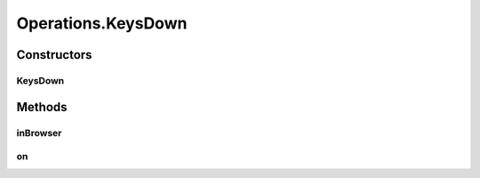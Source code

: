 .. java:import:: org.openqa.selenium JavascriptExecutor

.. java:import:: org.openqa.selenium NoSuchElementException

.. java:import:: org.openqa.selenium WebDriver

.. java:import:: org.openqa.selenium WebElement

.. java:import:: org.openqa.selenium.interactions Actions

.. java:import:: java.io IOException

.. java:import:: java.util.concurrent Callable

.. java:import:: java.util.function Consumer

.. java:import:: java.util.function Function

.. java:import:: java.util.function UnaryOperator

Operations.KeysDown
===================

.. java:package:: com.github.loyada.jdollarx
   :noindex:

.. java:type:: public static class KeysDown
   :outertype: Operations

   internal implementation not be instantiated directly - Action of key-down

Constructors
------------
KeysDown
^^^^^^^^

.. java:constructor:: public KeysDown(WebDriver driver, CharSequence keysToSend)
   :outertype: Operations.KeysDown

Methods
-------
inBrowser
^^^^^^^^^

.. java:method:: public void inBrowser()
   :outertype: Operations.KeysDown

   Send key-down to the browser in general

on
^^

.. java:method:: public void on(Path path) throws OperationFailedException
   :outertype: Operations.KeysDown

   Send key-down to an element in the browser

   :param path: the element to press a key down on
   :throws OperationFailedException: operation failed. Typically includes the reason.

